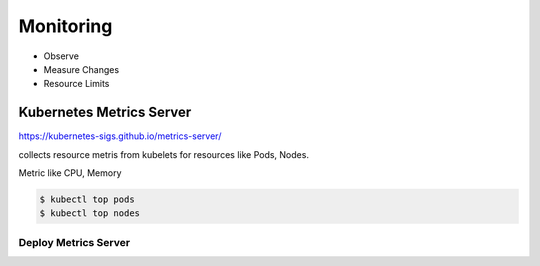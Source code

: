 Monitoring
===================

- Observe
- Measure Changes
- Resource Limits

Kubernetes Metrics Server
-----------------------------

https://kubernetes-sigs.github.io/metrics-server/

collects resource metris from kubelets for resources like Pods, Nodes.

Metric like CPU, Memory

.. code-block:: bash

    $ kubectl top pods
    $ kubectl top nodes


Deploy Metrics Server
~~~~~~~~~~~~~~~~~~~~~~~~~~~

